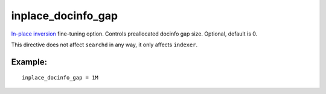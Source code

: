 inplace\_docinfo\_gap
~~~~~~~~~~~~~~~~~~~~~

`In-place
inversion <../../index_configuration_options/inplaceenable.md>`__
fine-tuning option. Controls preallocated docinfo gap size. Optional,
default is 0.

This directive does not affect ``searchd`` in any way, it only affects
``indexer``.

Example:
^^^^^^^^

::


    inplace_docinfo_gap = 1M

